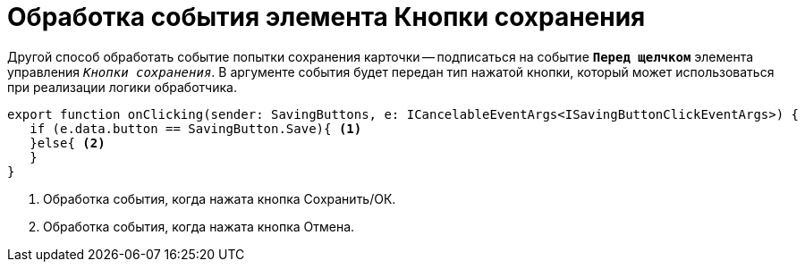 = Обработка события элемента Кнопки сохранения

Другой способ обработать событие попытки сохранения карточки -- подписаться на событие `*Перед щелчком*` элемента управления `_Кнопки сохранения_`. В аргументе события будет передан тип нажатой кнопки, который может использоваться при реализации логики обработчика.

[source,typescript]
----
export function onClicking(sender: SavingButtons, e: ICancelableEventArgs<ISavingButtonClickEventArgs>) {
   if (e.data.button == SavingButton.Save){ <.>
   }else{ <.>
   }
}
----
<.> Обработка события, когда нажата кнопка Сохранить/ОК.
<.> Обработка события, когда нажата кнопка Отмена.